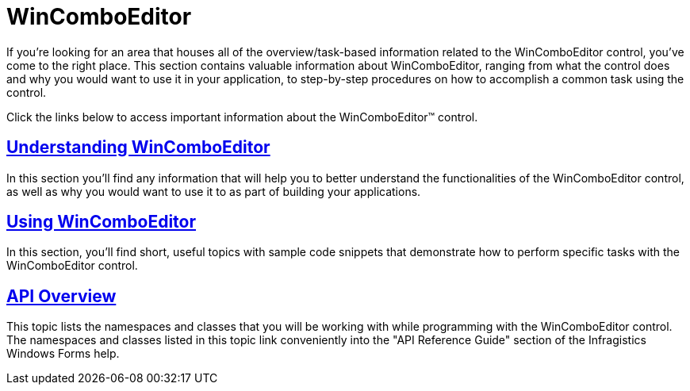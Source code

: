 ﻿////

|metadata|
{
    "name": "wincomboeditor",
    "controlName": ["WinComboEditor"],
    "tags": ["API","Getting Started","How Do I"],
    "guid": "{E035722E-BE2B-47A7-AAED-BEF19217AB35}",  
    "buildFlags": [],
    "createdOn": "0001-01-01T00:00:00Z"
}
|metadata|
////

= WinComboEditor

If you're looking for an area that houses all of the overview/task-based information related to the WinComboEditor control, you've come to the right place. This section contains valuable information about WinComboEditor, ranging from what the control does and why you would want to use it in your application, to step-by-step procedures on how to accomplish a common task using the control.

Click the links below to access important information about the WinComboEditor™ control.

== link:wincomboeditor-understanding-wincomboeditor.html[Understanding WinComboEditor]

In this section you'll find any information that will help you to better understand the functionalities of the WinComboEditor control, as well as why you would want to use it to as part of building your applications.

== link:wincomboeditor-using-wincomboeditor.html[Using WinComboEditor]

In this section, you'll find short, useful topics with sample code snippets that demonstrate how to perform specific tasks with the WinComboEditor control.

== link:wincomboeditor-api-overview.html[API Overview]

This topic lists the namespaces and classes that you will be working with while programming with the WinComboEditor control. The namespaces and classes listed in this topic link conveniently into the "API Reference Guide" section of the Infragistics Windows Forms help.